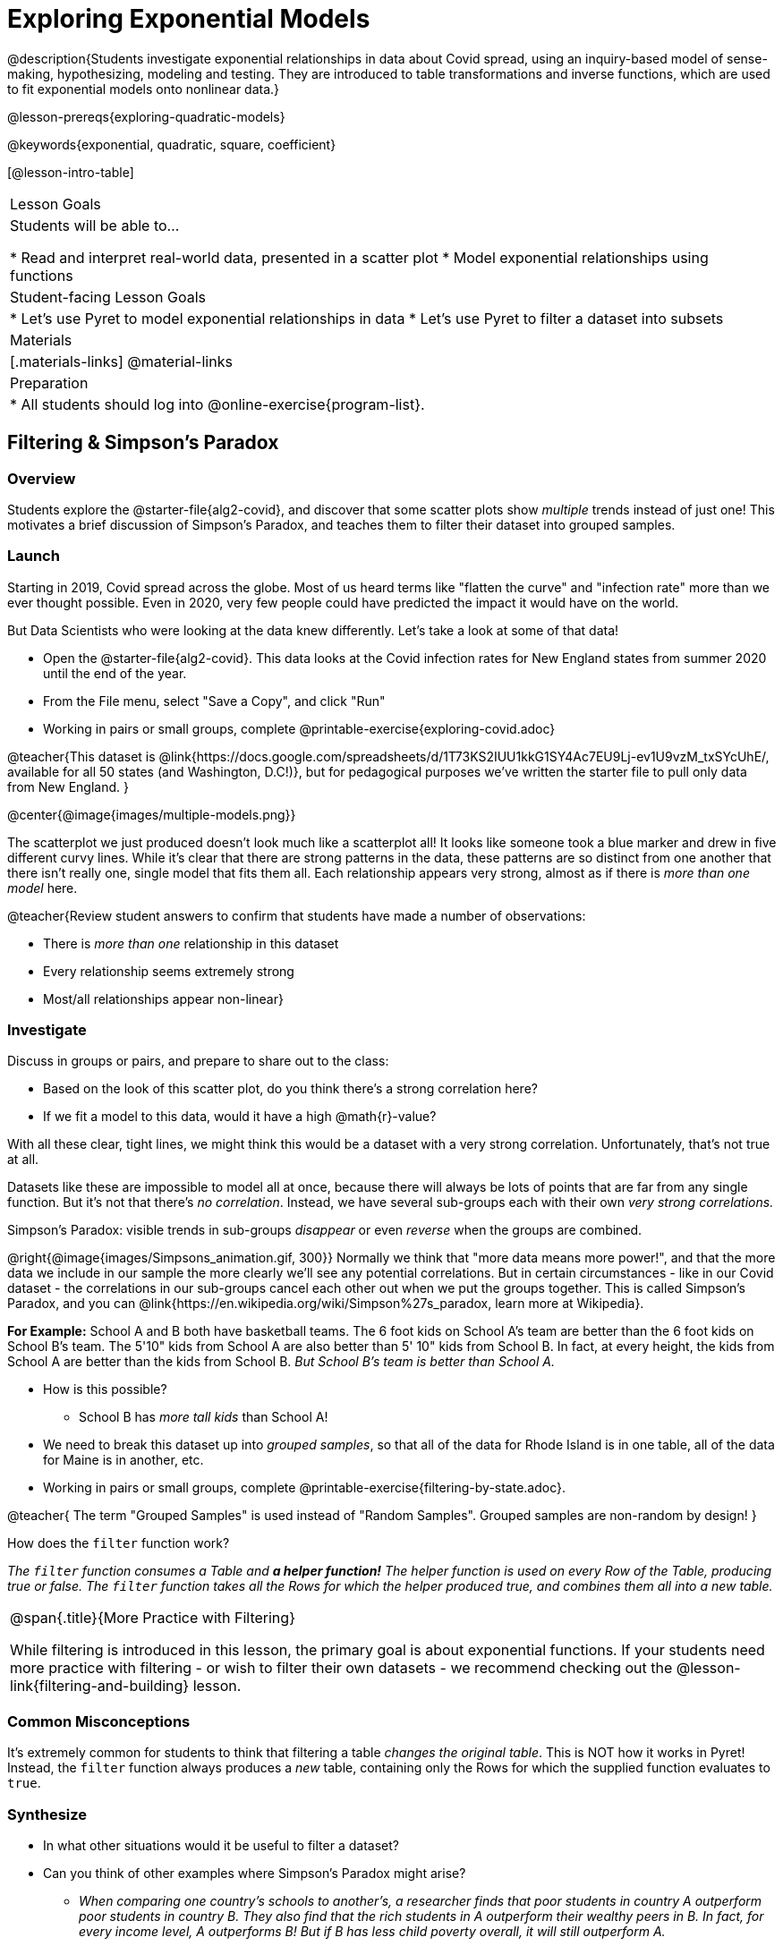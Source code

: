 [.beta]
= Exploring Exponential Models

@description{Students investigate exponential relationships in data about Covid spread, using an inquiry-based model of sense-making, hypothesizing, modeling and testing. They are introduced to table transformations and inverse functions, which are used to fit exponential models onto nonlinear data.}

@lesson-prereqs{exploring-quadratic-models}

@keywords{exponential, quadratic, square, coefficient}

[@lesson-intro-table]
|===

| Lesson Goals
| Students will be able to...

* Read and interpret real-world data, presented in a scatter plot
* Model exponential relationships using functions

| Student-facing Lesson Goals
|

* Let's use Pyret to model exponential relationships in data
* Let's use Pyret to filter a dataset into subsets

| Materials
|[.materials-links]
@material-links

| Preparation
|
* All students should log into @online-exercise{program-list}.

|===

== Filtering {amp} Simpson's Paradox

=== Overview
Students explore the @starter-file{alg2-covid}, and discover that some scatter plots show __multiple__ trends instead of just one! This motivates a brief discussion of Simpson's Paradox, and teaches them to filter their dataset into grouped samples.

=== Launch

Starting in 2019, Covid spread across the globe. Most of us heard terms like "flatten the curve" and "infection rate" more than we ever thought possible. Even in 2020, very few people could have predicted the impact it would have on the world.

But Data Scientists who were looking at the data knew differently. Let's take a look at some of that data!

[.lesson-instruction]
- Open the @starter-file{alg2-covid}. This data looks at the Covid infection rates for New England states from summer 2020 until the end of the year.
- From the File menu, select "Save a Copy", and click "Run"
- Working in pairs or small groups, complete @printable-exercise{exploring-covid.adoc}

@teacher{This dataset is @link{https://docs.google.com/spreadsheets/d/1T73KS2IUU1kkG1SY4Ac7EU9Lj-ev1U9vzM_txSYcUhE/, available for all 50 states (and Washington, D.C!)}, but for pedagogical purposes we've written the starter file to pull only data from New England.
}

@center{@image{images/multiple-models.png}}

The scatterplot we just produced doesn't look much like a scatterplot all! It looks like someone took a blue marker and drew in five different curvy lines. While it's clear that there are strong patterns in the data, these patterns are so distinct from one another that there isn't really one, single model that fits them all. Each relationship appears very strong, almost as if there is _more than one model_ here.

@teacher{Review student answers to confirm that students have made a number of observations:

* There is _more than one_ relationship in this dataset
* Every relationship seems extremely strong
* Most/all relationships appear non-linear}

=== Investigate

[.lesson-instruction]
--
Discuss in groups or pairs, and prepare to share out to the class:

- Based on the look of this scatter plot, do you think there's a strong correlation here?
- If we fit a model to this data, would it have a high @math{r}-value?
--

With all these clear, tight lines, we might think this would be a dataset with a very strong correlation. Unfortunately, that's not true at all.

Datasets like these are impossible to model all at once, because there will always be lots of points that are far from any single function. But it's not that there's _no correlation_. Instead, we have several sub-groups each with their own _very strong correlations._

[.lesson-point]
Simpson's Paradox: visible trends in sub-groups _disappear_ or even _reverse_ when the groups are combined.

@right{@image{images/Simpsons_animation.gif, 300}}
Normally we think that "more data means more power!", and that the more data we include in our sample the more clearly we'll see any potential correlations. But in certain circumstances - like in our Covid dataset - the correlations in our sub-groups cancel each other out when we put the groups together. This is called Simpson's Paradox, and you can @link{https://en.wikipedia.org/wiki/Simpson%27s_paradox, learn more at Wikipedia}.

**For Example:** School A and B both have basketball teams. The 6 foot kids on School A's team are better than the 6 foot kids on School B's team. The 5'10" kids from School A are also better than 5' 10" kids from School B. In fact, at every height, the kids from School A are better than the kids from School B. __But School B's team is better than School A.__

* How is this possible?
** School B has __more tall kids__ than School A!

[.lesson-instruction]
- We need to break this dataset up into _grouped samples_, so that all of the data for Rhode Island is in one table, all of the data for Maine is in another, etc.
- Working in pairs or small groups, complete @printable-exercise{filtering-by-state.adoc}.

@teacher{
The term "Grouped Samples" is used instead of "Random Samples". Grouped samples are non-random by design!
}

How does the `filter` function work?

__The `filter` function consumes a Table and **a helper function!** The helper function is used on every Row of the Table, producing true or false. The `filter` function takes all the Rows for which the helper produced true, and combines them all into a new table.__

[.strategy-box, cols="1", grid="none", stripes="none"]
|===

|
@span{.title}{More Practice with Filtering}

While filtering is introduced in this lesson, the primary goal is about exponential functions. If your students need more practice with filtering - or wish to filter their own datasets - we recommend checking out the @lesson-link{filtering-and-building} lesson.
|===


=== Common Misconceptions
It's extremely common for students to think that filtering a table _changes the original table_. This is NOT how it works in Pyret! Instead, the `filter` function always produces a _new_ table, containing only the Rows for which the supplied function evaluates to `true`.

=== Synthesize
- In what other situations would it be useful to filter a dataset?
- Can you think of other examples where Simpson's Paradox might arise?

** _When comparing one country's schools to another's, a researcher finds that poor students in country A outperform poor students in country B. They also find that the rich students in A outperform their wealthy peers in B. In fact, for every income level, A outperforms B! But if B has less child poverty overall, it will still outperform A._
** _Another, thoroughly-explained example involving soft drinks can be found @link{https://towardsdatascience.com/simpsons-paradox-and-interpreting-data-6a0443516765, on this web page}._


== Looking for Patterns

=== Overview

Students explore their newly-filtered `MA-table` dataset, trying to fit different kinds of models to it. This section makes heavy use of @link{https://www.Desmos.com, Desmos}, which is an excellent tool for open-ended experimentation.

=== Launch

[.lesson-instruction]
- Open @starter-file{alg2-covid}.
- Make a scatter-plot showing the Covid infection rate for Massachusetts.
- What kind of model do you think would fit this best?

[.strategy-box, cols="1a", grid="none", stripes="none"]
|===

|
@span{.title}{Why are we starting from June 9th?!?}

We have _artificially constrained this dataset_, showing only the data from June 9th to December 26th, 2020. We've made this choice in order to showcase the most purely-exponential behavior of the infection curve, for the sake of this lessons' math learning goals.

For students who are farther along, we recommend showing them _all_ the data through 2020, starting in January rather than June. The first portion of the infection curve shows a gradual, linear growth pattern before exploding in the Fall of 2020. This is _polynomial_ behavior, where a linear term dominates when the exponential term is small.

Based on the strength of your students, we encourage you to choose the data that best fits your learning goals. You may also wish to return to @link{https://docs.google.com/spreadsheets/d/1T73KS2IUU1kkG1SY4Ac7EU9Lj-ev1U9vzM_txSYcUhE/,the __full__ dataset} later on, once students are comfortable with polynomial functions.
|===


=== Investigate

[.lesson-instruction]
Complete @printable-exercise{linear-models.adoc}, using @starter-file{alg2-covid-desmos-l}.

Linear models capture _straight-line relationships_, where one quantity varies proportionally based on another. In linear models, we expect the response variable to grow by equal amounts over equal intervals in the explanatory variable.

[.lesson-instruction]
Class discussion: Are linear models a good fit for this data? Why or why not?

@teacher{Have students share their resulting models. Which one fits best?}

@right{@image{images/MA-covid-linear.png, 300}} If we make the line go from the start to the peak, almost all of the points bulge out below our line of best fit. If we make the line fit the bulge, all the points fall above it. We always have either too many points _below_ the line in the middle or to many point _above_ the line at the ends. **It's growing too fast to be fit with a linear model that grows at a constant rate!**

[.lesson-instruction]
Complete @printable-exercise{quadratic-models.adoc}, using @starter-file{alg2-covid-desmos-q}.

Quadratic models capture _parabolic relationships_, where one quantity varies based on the square of another. In quadratic models, we expect the response variable to grow by differing amounts over equal intervals in the explanatory variable.

[.lesson-instruction]
Class discussion: Are quadratic models a good fit for this data? Why or why not?

@teacher{Have students share their resulting models. Which one fits best?}

@right{@image{images/MA-covid-quadratic.png, 300}} Quadratic models change their rate of growth over time, which definitely makes them a better fit for this data than linear ones. But they still don't have the explosive growth we need to model this data, which starts out incredibly slow and then suddenly takes off like a rocket.

=== Synthesize

- Do you think the data for MA shows a linear relationship? Why or why not?
- Do you think this data shows a quadratic relationship? Why or why not?
- Do you think this data shows some other kind of relationship? Why or why not?

== Exponential Functions

=== Overview
Having identified that the covid scatter plot is neither linear nor quadratic, students learn about characteristics of exponential functions in graphical, tabular, and function notation form.

=== Launch
We can rule out linear and quadratic functions for this pattern. None of them exhibit the behavior of growing really slowly for a while, and then taking off like a rocket.

- Linear functions grow by fixed intervals. That means they don't grow very quickly, and they grow at the same (slow) speed regardless of the value of x.
- Quadratic relationships grow by intervals that increase...by fixed amounts. That means they grow faster and faster as x increases, but the _rate_ that growth is fixed.

There is, however, a class of functions that grow even faster than quadratics: @vocab{exponential functions}.

[.lesson-instruction]
- Open @starter-file{alg2-exploring-exponentials} in Desmos.
- Use Desmos to complete @printable-exercise{graphing-models.adoc}.

@teacher{
Review students answers, focusing on the following takeaways:

- Vertical shift (@math{k}) refers to the point where the line levels out. Adjusting this value shifts the curve up and down.
- Base (@math{b}) must be positive (!), and determines whether the function growth is positive (@math{b > 1}), flat (@math{b = 1}), or negative (@math{b < 1}).
}

[.lesson-point]
--
Exponential functions grow by equal *factors*, (multiplying by _n_ each time).
--

- When @math{b > 1}, this growth is _positive_. A base of 2 means _y_ will double for every increment of _x_. This is called @vocab{exponential growth}.
- When @math{b < 1}, this growth is _negative_. A base of 0.5 means _y_ will drop by half for every increment of _x_. This is called @vocab{exponential decay}.

Exponential growth and decay show up all the time!

- Most cells (e.g. - bacteria, the cells in a growing fetus, etc) divide every few hours, doubling the number of cells each time. A single cell will turn into 2, then those 2 will turn into 4, then 8, then 16, and so on.
- Unstable particles degrade into stable particles over time, emitting radiation as a biproduct. We use the term _half-life_ to refer to the length of time it takes for 50% of the particles in a sample to become stable, leaving behind the other half as radiation-emitting material.
- Money in a savings account grows by a certain percentage each year, meaning every year there's that much more money to grow. If you start saving just a few dollars every month, the account will start growing so quickly that you'll have a lot of money down the road.


[.lesson-instruction]
- Complete @printable-exercise{classifying-descriptions.adoc}
- Be ready to discuss your answers with the class!

@teacher{Have students share their answers, asking them to notice and wonder about the sequences for the exponential examples. How are these sequences growing or decaying? How is that growth or decay different from what they've seen before?}

=== Investigate
You've identified one exponential pattern in a graph: it grows really slowly for a while, then explodes sharply upward. Can you tell the difference between linear, quadratic, and exponential graphs?

[.lesson-instruction]
- Complete @printable-exercise{classifying-plots.adoc}
- Be ready to discuss your answers with the class!

@teacher{Have students share their answers. Encourage them to talk about where the exponential functions suddenly shoot up, asking them to identify the approximate x-value where that occurs.}

Since exponential sequences grow by equal factors, the rate of growth gets bigger and bigger by equal leaps (e.g. - doubling each time, tripling each time, etc). Can you tell the difference between linear, quadratic, and exponential growth of a sequence?

[.lesson-instruction]
- Complete @printable-exercise{classifying-tables.adoc}
- Be ready to discuss your answers with the class!

@teacher{Have students share their answers. For exponential functions, it's especially important to have students discuss whether the function is doubling, tripling, etc. This foreshadows the idea of a _growth factor_ for exponential relationships.}

[.lesson-point]
Exponential models have the form @math{y = ab^x + k}

- The term @math{b} specifies the _growth factor_ for the function. This is the term you found for the exponential sequences on @printable-exercise{classifying-tables.adoc}.

- The term @math{a} is the _initial value_, which is the value of the function when @math{x=0}. Looking back at the the exponential relationships on @printable-exercise{classifying-tables.adoc}, what was the initial value - @math{a} - for each one?

- The term @math{k} is something we've seen before: it's the _vertical shift_ of the function, which moves the curve up or down.

[.lesson-instruction]
- Complete @printable-exercise{classifying-defs.adoc}
- Be ready to discuss your answers with the class!

@teacher{Have students share their answers. Pay special attention to their use of vocabulary when describing the initial value and the growth factor.}

=== Synthesize

Can you think of other examples of exponential relationships?

== Fitting Exponential Models

=== Overview

Students extend their sampling techniques to exponential relationships. Students continue experimenting in Desmos, but eventually switch back to Pyret to formalize their understanding.

=== Launch
Now that you're familiar with exponential functions, let's use them to model this covid data!

[.lesson-instruction]
--
- Make a scatter plot showing the change in positive covid cases for `MA-Table`
- Discuss in pairs or groups: Can we make any educated guesses about the values of @math{a}, @math{b} and @math{k}?
--

* Is this showing exponential growth or decay?
** Growth, because the "hockey stick" is pointing up (positive cases is _increasing_)
* What does that tell us about @math{b}?
** It has to be greater than 1
* Is our value of @math{a} positive or negative?
** Positive
* How do you know?
** The line is consistently above @math{k}

=== Investigate

[.lesson-instruction]
- Complete @printable-exercise{exponential-models.adoc}.
- Class discussion: Are exponential models a good fit for this data? Why or why not?

@star @optional build models for _other states_. How do the coefficients differ from state to state? What differences between states could explain the different values of the coefficients?

[.strategy-box, cols="1", grid="none", stripes="none"]
|===

|
@span{.title}{Precision v. Efficiency in Computation}

On @printable-exercise{exponential-models.adoc} you'll see a note about the use of `~1` to tell Pyret to prioritize speed over precision. Unlike most calculators that students will engage with, Pyret usually prioiritizes precision.

In a math classroom, this is the difference between @math{\frac {2}{3}} rendering as @math{ 0.\overline{666}} or being rounded to 0.666666667.

In data processing, opting to round for speed over preserving precision can have ethical or technical consequences. For example:

1) When calculating a path over an extremely long distance, missing decimal places could result in the Mars Rover missing its destination.

2) For an extremely large population like China, rounding to 10 decimal places might result in discounting an entire subpopulation.

|===

=== Synthesize

- What makes exponential models different from the linear and quadratic models you've seen before?
- How would you describe the shape of the three models you've seen so far (Linear, Quadratic, and Exponential)?
- Is it always ok for Data Scientists to round off their numbers to speed up computation? Why or why not?

////
== Additional Exercises

- @opt-printable-exercise{grading-models.adoc}
////

